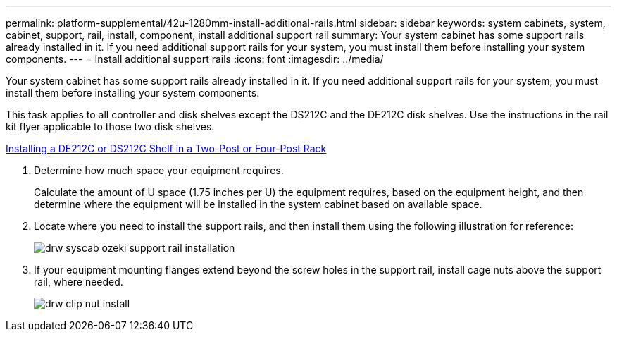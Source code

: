 ---
permalink: platform-supplemental/42u-1280mm-install-additional-rails.html
sidebar: sidebar
keywords: system cabinets, system, cabinet, support, rail, install, component, install additional support rail
summary: Your system cabinet has some support rails already installed in it. If you need additional support rails for your system, you must install them before installing your system components.
---
= Install additional support rails
:icons: font
:imagesdir: ../media/

[.lead]
Your system cabinet has some support rails already installed in it. If you need additional support rails for your system, you must install them before installing your system components.

This task applies to all controller and disk shelves except the DS212C and the DE212C disk shelves. Use the instructions in the rail kit flyer applicable to those two disk shelves.

https://library.netapp.com/ecm/ecm_download_file/ECMLP2484194[Installing a DE212C or DS212C Shelf in a Two-Post or Four-Post Rack]

. Determine how much space your equipment requires.
+
Calculate the amount of U space (1.75 inches per U) the equipment requires, based on the equipment height, and then determine where the equipment will be installed in the system cabinet based on available space.

. Locate where you need to install the support rails, and then install them using the following illustration for reference:
+
image::../media/drw_syscab_ozeki_support_rail_installation.gif[]

. If your equipment mounting flanges extend beyond the screw holes in the support rail, install cage nuts above the support rail, where needed.
+
image::../media/drw_clip_nut_install.gif[]
